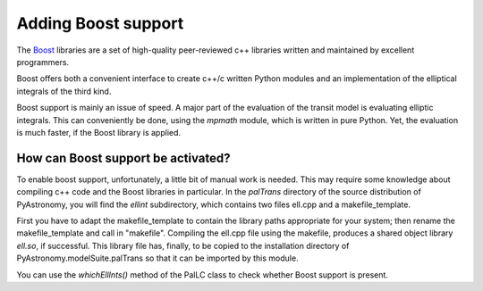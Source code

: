 Adding Boost support
=====================

.. _Boost: http://www.boost.org/

The Boost_ libraries are a set of high-quality peer-reviewed c++ libraries written and
maintained by excellent programmers.

Boost offers both a convenient interface to create c++/c written Python modules and
an implementation of the elliptical integrals of the third kind. 

Boost support is mainly an issue of speed. A major part of the evaluation of the transit model
is evaluating elliptic integrals. This can conveniently be done, using the *mpmath* module, which
is written in pure Python. Yet, the evaluation is much faster, if the Boost library is applied.

How can Boost support be activated?
------------------------------------

To enable boost support, unfortunately, a little bit of manual work is needed.
This may require some knowledge about
compiling c++ code and the Boost libraries in particular. In the *palTrans* directory of the source
distribution of PyAstronomy, you will find the *ellint* subdirectory, which contains two files ell.cpp and
a makefile_template.

First you have to adapt the makefile_template to contain the library paths appropriate for your system;
then rename the makefile_template and call in "makefile".
Compiling the ell.cpp file using the makefile, produces a shared object library *ell.so*, if
successful. This library file has, finally, to be copied to the installation directory of
PyAstronomy.modelSuite.palTrans so that it can be imported by this module.

You can use the *whichEllInts()* method of the PalLC class to check whether Boost support is
present.